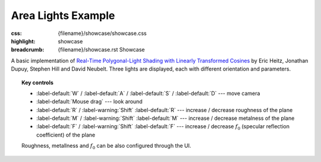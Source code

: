 Area Lights Example
###################

:css: {filename}/showcase/showcase.css
:highlight: showcase
:breadcrumb: {filename}/showcase.rst Showcase

A basic implementation of
`Real-Time Polygonal-Light Shading with Linearly Transformed Cosines <https://eheitzresearch.wordpress.com/415-2/>`_
by Eric Heitz, Jonathan Dupuy, Stephen Hill and David Neubelt.  Three lights
are displayed, each with different orientation and parameters.

.. topic:: Key controls

    -   :label-default:`W` / :label-default:`A` / :label-default:`S` /
        :label-default:`D` --- move camera
    -   :label-default:`Mouse drag` --- look around
    -   :label-default:`R` / :label-warning:`Shift` :label-default:`R` ---
        increase / decrease roughness of the plane
    -   :label-default:`M` / :label-warning:`Shift` :label-default:`M` ---
        increase / decrease metalness of the plane
    -   :label-default:`F` / :label-warning:`Shift` :label-default:`F` ---
        increase / decrease :math:`f_0` (specular reflection coefficient) of
        the plane

    Roughness, metallness and :math:`f_0` can be also configured through the
    UI.

.. raw:: html

    <div id="container">
      <div id="sizer"><div id="expander"><div id="listener">
        <canvas id="module" tabindex="0"></canvas>
        <div id="status">Initialization...</div>
        <div id="status-description"></div>
        <script async="async" src="{filename}/showcase/arealights/magnum-arealights.js"></script>
        <script src="{filename}/showcase/EmscriptenApplication.js"></script>
      </div></div></div>
    </div>

.. block-warning:: Doesn't work?

    This example requires `WebAssembly <http://webassembly.org/>`_-capable
    browser with WebGL 2 enabled. See the `Showcase <{filename}/showcase.rst>`_
    page for more information; you can also report a bug either for the
    :gh:`example itself <mosra/magnum-examples>` or
    :gh:`for the website <mosra/magnum-website>`. Feedback welcome!

.. block-info:: Source code and documentation

    You can find further information and source code of this example
    :dox:`in the documentation <examples-arealights>`.
